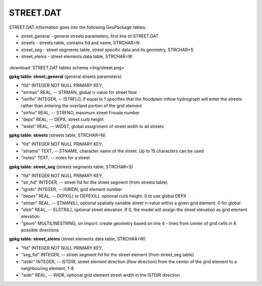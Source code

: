 STREET.DAT
==========

STREET.DAT information goes into the following GeoPackage tables:

* street_general - general streets parameters, first line of STREET.DAT
* streets - streets table, contains fid and name, STRCHAR=N
* street_seg - street segments table, street specific data and its geometry, STRCHAR=S
* street_elems - street elements data table, STRCHAR=W

.. figure:: img/street.png
   :align: center

:download:`STREET.DAT tables schema <img/street.png>`

**gpkg table: street_general** (general streets parameters)

* "fid" INTEGER NOT NULL PRIMARY KEY,
* "strman" REAL, -- STRMAN, global n-value for street flow
* "istrflo" INTEGER, -- ISTRFLO, if equal to 1 specifies that the floodplain inflow hydrograph will enter the streets rather than entering the overland portion of the grid element
* "strfno" REAL, -- STRFNO, maximum street Froude number
* "depx" REAL, -- DEPX, street curb height
* "widst" REAL, -- WIDST, global assignment of street width to all streets

**gpkg table: streets** (streets table, STRCHAR=N)

* "fid" INTEGER NOT NULL PRIMARY KEY,
* "stname" TEXT, -- STNAME, character name of the street. Up to 15 characters can be used
* "notes" TEXT, -- notes for a street

**gpkg table: street_seg** (streets segments table, STRCHAR=S)

* "fid" INTEGER NOT NULL PRIMARY KEY,
* "str_fid" INTEGER, -- street fid for the street segment (from streets table)
* "igridn" INTEGER, -- IGRIDN, grid element number
* "depex" REAL, -- DEPX(L) or DEPEX(L), optional curb height, 0 to use global DEPX
* "stman" REAL, -- STMAN(L), optional spatially variable street n-value within a given grid element. 0 for global
* "elstr" REAL, -- ELSTR(L), optional street elevation. If 0, the model will assign the street elevation as grid element elevation
* "geom" MULTILINESTRING, on import: create geometry based on line 4 - lines from center of grid cells in 8 possible directions

**gpkg table: street_elems** (street elements data table, STRCHAR=W)

* "fid" INTEGER NOT NULL PRIMARY KEY,
* "seg_fid" INTEGER, -- street segment fid for the street element (from street_seg table)
* "istdir" INTEGER, -- ISTDIR, street element direction (flow direction) from the center of the grid element to a neighbouring element, 1-8
* "widr" REAL, -- WIDR, optional grid element street width in the ISTDIR direction


